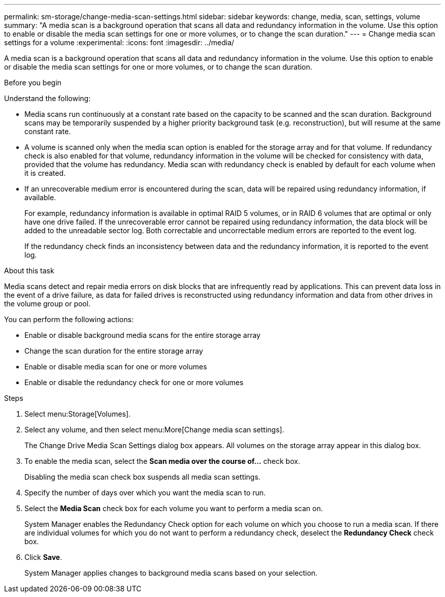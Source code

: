 ---
permalink: sm-storage/change-media-scan-settings.html
sidebar: sidebar
keywords: change, media, scan, settings, volume
summary: "A media scan is a background operation that scans all data and redundancy information in the volume. Use this option to enable or disable the media scan settings for one or more volumes, or to change the scan duration."
---
= Change media scan settings for a volume
:experimental:
:icons: font
:imagesdir: ../media/

[.lead]
A media scan is a background operation that scans all data and redundancy information in the volume. Use this option to enable or disable the media scan settings for one or more volumes, or to change the scan duration.

.Before you begin

Understand the following:

* Media scans run continuously at a constant rate based on the capacity to be scanned and the scan duration. Background scans may be temporarily suspended by a higher priority background task (e.g. reconstruction), but will resume at the same constant rate.
* A volume is scanned only when the media scan option is enabled for the storage array and for that volume. If redundancy check is also enabled for that volume, redundancy information in the volume will be checked for consistency with data, provided that the volume has redundancy. Media scan with redundancy check is enabled by default for each volume when it is created.
* If an unrecoverable medium error is encountered during the scan, data will be repaired using redundancy information, if available.
+
For example, redundancy information is available in optimal RAID 5 volumes, or in RAID 6 volumes that are optimal or only have one drive failed. If the unrecoverable error cannot be repaired using redundancy information, the data block will be added to the unreadable sector log. Both correctable and uncorrectable medium errors are reported to the event log.
+
If the redundancy check finds an inconsistency between data and the redundancy information, it is reported to the event log.

.About this task

Media scans detect and repair media errors on disk blocks that are infrequently read by applications. This can prevent data loss in the event of a drive failure, as data for failed drives is reconstructed using redundancy information and data from other drives in the volume group or pool.

You can perform the following actions:

* Enable or disable background media scans for the entire storage array
* Change the scan duration for the entire storage array
* Enable or disable media scan for one or more volumes
* Enable or disable the redundancy check for one or more volumes

.Steps

. Select menu:Storage[Volumes].
. Select any volume, and then select menu:More[Change media scan settings].
+
The Change Drive Media Scan Settings dialog box appears. All volumes on the storage array appear in this dialog box.

. To enable the media scan, select the *Scan media over the course of...* check box.
+
Disabling the media scan check box suspends all media scan settings.

. Specify the number of days over which you want the media scan to run.
. Select the *Media Scan* check box for each volume you want to perform a media scan on.
+
System Manager enables the Redundancy Check option for each volume on which you choose to run a media scan. If there are individual volumes for which you do not want to perform a redundancy check, deselect the *Redundancy Check* check box.

. Click *Save*.
+
System Manager applies changes to background media scans based on your selection.
